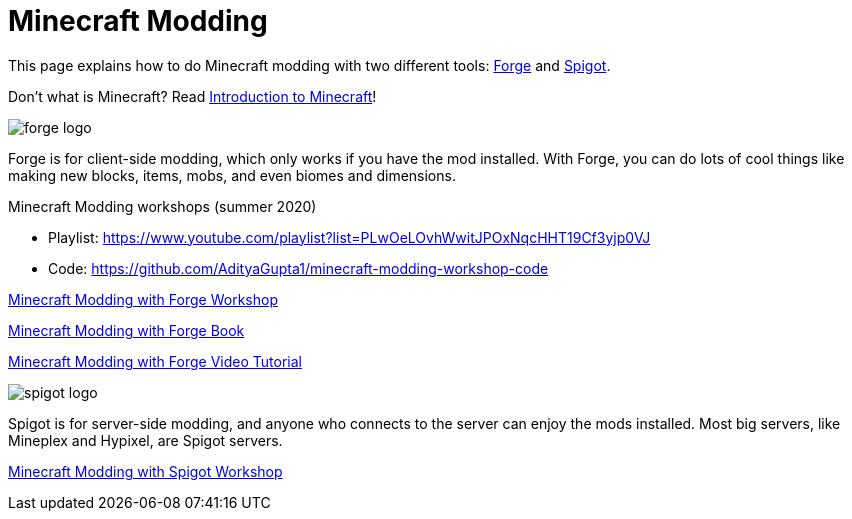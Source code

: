 = Minecraft Modding

This page explains how to do Minecraft modding with two different tools: http://files.minecraftforge.net/[Forge] and https://www.spigotmc.org/[Spigot].

Don't what is Minecraft? Read https://github.com/devoxx4kids/materials/blob/master/workshops/minecraft/minecraft-intro.adoc[Introduction to Minecraft]!

image::images/forge-logo.png[]

Forge is for client-side modding, which only works if you have the mod installed. With Forge, you can do lots of cool things like making new blocks, items, mobs, and even biomes and dimensions.

Minecraft Modding workshops (summer 2020)

* Playlist: https://www.youtube.com/playlist?list=PLwOeLOvhWwitJPOxNqcHHT19Cf3yjp0VJ
* Code: https://github.com/AdityaGupta1/minecraft-modding-workshop-code

link:readme-forge.asciidoc[Minecraft Modding with Forge Workshop]

http://shop.oreilly.com/product/0636920036562.do[Minecraft Modding with Forge Book]

http://www.infiniteskills.com/training/minecraft-modding-with-forge.html?network=coverqr[Minecraft Modding with Forge Video Tutorial]

image::images/spigot-logo.png[]

Spigot is for server-side modding, and anyone who connects to the server can enjoy the mods installed. Most big servers, like Mineplex and Hypixel, are Spigot servers.

link:readme-spigot.asciidoc[Minecraft Modding with Spigot Workshop]
